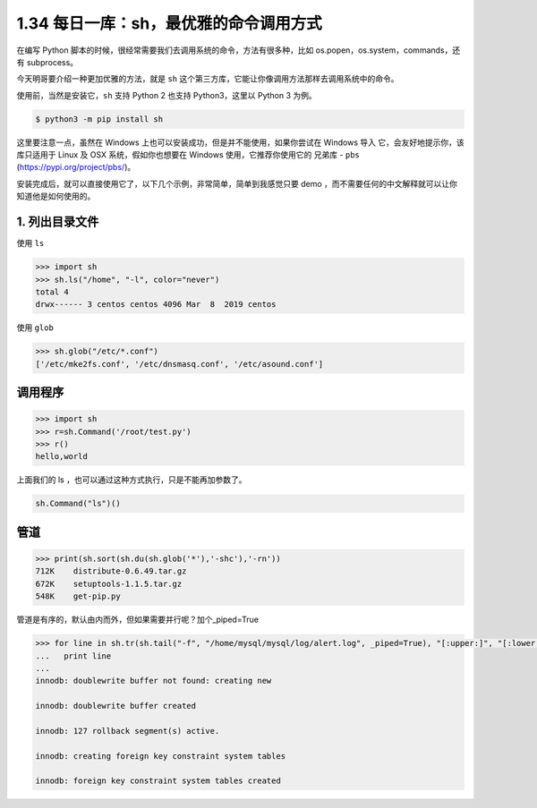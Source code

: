 1.34 每日一库：sh，最优雅的命令调用方式
=======================================

|image0|

在编写 Python
脚本的时候，很经常需要我们去调用系统的命令，方法有很多种，比如
os.popen，os.system，commands，还有 subprocess。

今天明哥要介绍一种更加优雅的方法，就是 ``sh``
这个第三方库，它能让你像调用方法那样去调用系统中的命令。

使用前，当然是安装它，\ ``sh`` 支持 Python 2 也支持 Python3，这里以
Python 3 为例。

.. code:: shell

   $ python3 -m pip install sh

这里要注意一点，虽然在 Windows
上也可以安装成功，但是并不能使用，如果你尝试在 Windows 导入
它，会友好地提示你，该库只适用于 Linux 及 OSX 系统，假如你也想要在
Windows 使用，它推荐你使用它的 兄弟库 - ``pbs``
(https://pypi.org/project/pbs/)。

|image1|

安装完成后，就可以直接使用它了，以下几个示例，非常简单，简单到我感觉只要
demo ，而不需要任何的中文解释就可以让你知道他是如何使用的。

1. 列出目录文件
~~~~~~~~~~~~~~~

使用 ``ls``

.. code:: python

   >>> import sh
   >>> sh.ls("/home", "-l", color="never")
   total 4
   drwx------ 3 centos centos 4096 Mar  8  2019 centos

使用 ``glob``

.. code:: python

   >>> sh.glob("/etc/*.conf")
   ['/etc/mke2fs.conf', '/etc/dnsmasq.conf', '/etc/asound.conf']

调用程序
~~~~~~~~

.. code:: python

   >>> import sh
   >>> r=sh.Command('/root/test.py')
   >>> r()
   hello,world

上面我们的 ls ，也可以通过这种方式执行，只是不能再加参数了。

.. code:: python

   sh.Command("ls")()

管道
~~~~

.. code:: python

   >>> print(sh.sort(sh.du(sh.glob('*'),'-shc'),'-rn'))
   712K    distribute-0.6.49.tar.gz
   672K    setuptools-1.1.5.tar.gz
   548K    get-pip.py

管道是有序的，默认由内而外，但如果需要并行呢？加个_piped=True

.. code:: python

   >>> for line in sh.tr(sh.tail("-f", "/home/mysql/mysql/log/alert.log", _piped=True), "[:upper:]", "[:lower:]", _iter=True):
   ...   print line
   ... 
   innodb: doublewrite buffer not found: creating new
    
   innodb: doublewrite buffer created
    
   innodb: 127 rollback segment(s) active.
    
   innodb: creating foreign key constraint system tables
    
   innodb: foreign key constraint system tables created

|image2|

.. |image0| image:: http://image.iswbm.com/20200602135014.png
.. |image1| image:: http://image.python-online.cn/20200227201644.png
.. |image2| image:: http://image.iswbm.com/20200607174235.png

